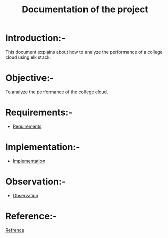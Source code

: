 #+TITLE: Documentation of the project
* Introduction:-
 This document explains about how to analyze the performance of a college cloud
 using elk stack.
* Objective:-
 To analyze the performance of the college cloud.

* Requirements:-
 - [[./requirements/index.org][Requirements]]
* Implementation:-
  - [[./implementation/index.org][Implementation]]
* Observation:-

- [[./observations/index.org][Observation]]

* Reference:-
[[https://www.digitalocean.com/community/tutorials/how-to-install-elasticsearch-logstash-and-kibana-elk-stack-on-ubuntu-14-04][Refrence]]
